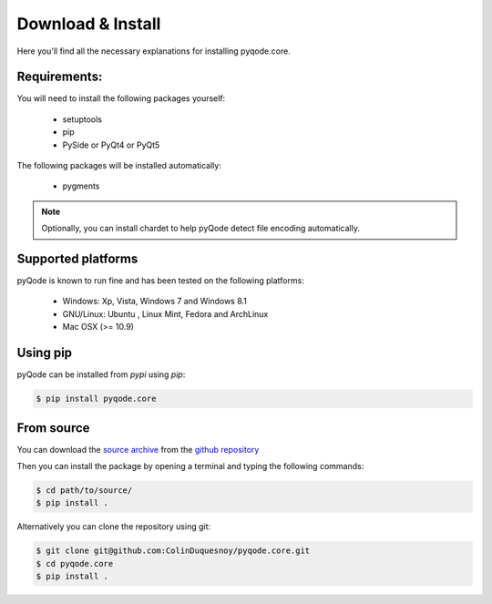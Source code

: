 Download & Install
==================

Here you'll find all the necessary explanations for installing pyqode.core.


Requirements:
-------------

You will need to install the following packages yourself:

    - setuptools
    - pip
    - PySide or PyQt4 or PyQt5

The following packages will be installed automatically:

    - pygments

.. note:: Optionally, you can install chardet to help pyQode detect
          file encoding automatically.

Supported platforms
-------------------

pyQode is known to run fine and has been tested on the following platforms:

    - Windows: Xp, Vista, Windows 7 and Windows 8.1
    - GNU/Linux: Ubuntu , Linux Mint, Fedora and ArchLinux
    - Mac OSX (>= 10.9)


Using pip
---------

pyQode can be installed from *pypi* using *pip*:

.. code-block:: bash

    $ pip install pyqode.core

From source
-----------

You can download the `source archive`_ from the `github repository`_

Then you can install the package by opening a terminal and typing the following
commands:

.. code-block:: bash

    $ cd path/to/source/
    $ pip install .

Alternatively you can clone the repository using git:

.. code-block:: bash

    $ git clone git@github.com:ColinDuquesnoy/pyqode.core.git
    $ cd pyqode.core
    $ pip install .

.. _source archive: https://github.com/pyQode/pyqode.core/archive/master.zip
.. _github repository: https://github.com/pyQode/pyqode.core
